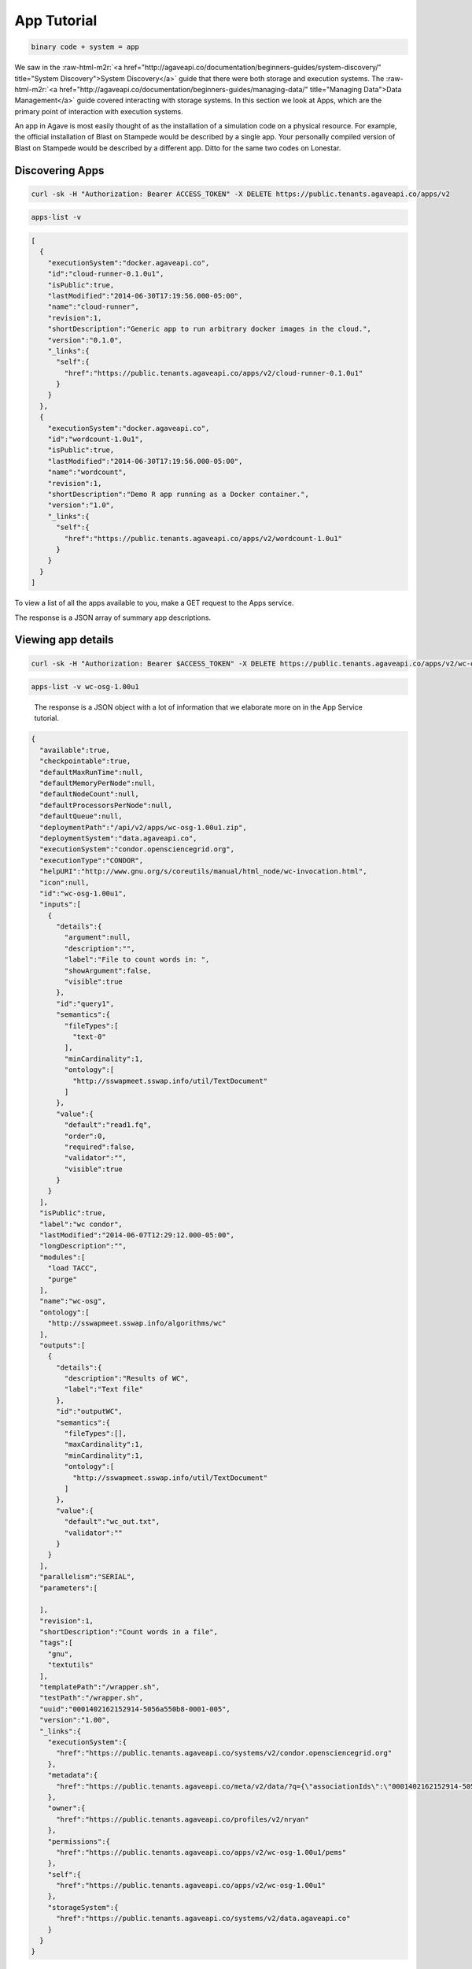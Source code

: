 .. role:: raw-html-m2r(raw)
   :format: html


App Tutorial
============

.. code-block::

   binary code + system = app


We saw in the :raw-html-m2r:`<a href="http://agaveapi.co/documentation/beginners-guides/system-discovery/" title="System Discovery">System Discovery</a>` guide that there were both storage and execution systems. The :raw-html-m2r:`<a href="http://agaveapi.co/documentation/beginners-guides/managing-data/" title="Managing Data">Data Management</a>` guide covered interacting with storage systems. In this section we look at Apps, which are the primary point of interaction with execution systems.

An app in Agave is most easily thought of as the installation of a simulation code on a physical resource. For example, the official installation of Blast on Stampede would be described by a single app. Your personally compiled version of Blast on Stampede would be described by a different app. Ditto for the same two codes on Lonestar.

Discovering Apps
----------------

.. code-block:: shell

   curl -sk -H "Authorization: Bearer ACCESS_TOKEN" -X DELETE https://public.tenants.agaveapi.co/apps/v2

.. code-block:: plaintext

   apps-list -v

.. code-block:: json

   [  
     {  
       "executionSystem":"docker.agaveapi.co",
       "id":"cloud-runner-0.1.0u1",
       "isPublic":true,
       "lastModified":"2014-06-30T17:19:56.000-05:00",
       "name":"cloud-runner",
       "revision":1,
       "shortDescription":"Generic app to run arbitrary docker images in the cloud.",
       "version":"0.1.0",
       "_links":{  
         "self":{  
           "href":"https://public.tenants.agaveapi.co/apps/v2/cloud-runner-0.1.0u1"
         }
       }
     },
     {  
       "executionSystem":"docker.agaveapi.co",
       "id":"wordcount-1.0u1",
       "isPublic":true,
       "lastModified":"2014-06-30T17:19:56.000-05:00",
       "name":"wordcount",
       "revision":1,
       "shortDescription":"Demo R app running as a Docker container.",
       "version":"1.0",
       "_links":{  
         "self":{  
           "href":"https://public.tenants.agaveapi.co/apps/v2/wordcount-1.0u1"
         }
       }
     }
   ]

To view a list of all the apps available to you, make a GET request to the Apps service.

The response is a JSON array of summary app descriptions.


.. raw:: html

   <aside class="notice">Depending on who is administering the Agave platform for your organization, you may see many or few apps returned from the above response. This is normal and has to do with what systems and apps they have chosen to make publicly available. If you don't see any apps there by default, no worries, see the <a href="http://agaveapi.co/documentation/tutorials/app-management-tutorial/" title="App Management Tutorial">App Management Tutorial</a> for a quick reference on how to add your own.</aside>


Viewing app details
-------------------

.. code-block:: shell

   curl -sk -H "Authorization: Bearer $ACCESS_TOKEN" -X DELETE https://public.tenants.agaveapi.co/apps/v2/wc-osg-1.00u1

.. code-block:: plaintext

   apps-list -v wc-osg-1.00u1

..

   The response is a JSON object with a lot of information that we elaborate more on in the App Service tutorial.


.. code-block:: json

   {  
     "available":true,
     "checkpointable":true,
     "defaultMaxRunTime":null,
     "defaultMemoryPerNode":null,
     "defaultNodeCount":null,
     "defaultProcessorsPerNode":null,
     "defaultQueue":null,
     "deploymentPath":"/api/v2/apps/wc-osg-1.00u1.zip",
     "deploymentSystem":"data.agaveapi.co",
     "executionSystem":"condor.opensciencegrid.org",
     "executionType":"CONDOR",
     "helpURI":"http://www.gnu.org/s/coreutils/manual/html_node/wc-invocation.html",
     "icon":null,
     "id":"wc-osg-1.00u1",
     "inputs":[  
       {  
         "details":{  
           "argument":null,
           "description":"",
           "label":"File to count words in: ",
           "showArgument":false,
           "visible":true
         },
         "id":"query1",
         "semantics":{  
           "fileTypes":[  
             "text-0"
           ],
           "minCardinality":1,
           "ontology":[  
             "http://sswapmeet.sswap.info/util/TextDocument"
           ]
         },
         "value":{  
           "default":"read1.fq",
           "order":0,
           "required":false,
           "validator":"",
           "visible":true
         }
       }
     ],
     "isPublic":true,
     "label":"wc condor",
     "lastModified":"2014-06-07T12:29:12.000-05:00",
     "longDescription":"",
     "modules":[  
       "load TACC",
       "purge"
     ],
     "name":"wc-osg",
     "ontology":[  
       "http://sswapmeet.sswap.info/algorithms/wc"
     ],
     "outputs":[  
       {  
         "details":{  
           "description":"Results of WC",
           "label":"Text file"
         },
         "id":"outputWC",
         "semantics":{  
           "fileTypes":[],
           "maxCardinality":1,
           "minCardinality":1,
           "ontology":[  
             "http://sswapmeet.sswap.info/util/TextDocument"
           ]
         },
         "value":{  
           "default":"wc_out.txt",
           "validator":""
         }
       }
     ],
     "parallelism":"SERIAL",
     "parameters":[  

     ],
     "revision":1,
     "shortDescription":"Count words in a file",
     "tags":[  
       "gnu",
       "textutils"
     ],
     "templatePath":"/wrapper.sh",
     "testPath":"/wrapper.sh",
     "uuid":"0001402162152914-5056a550b8-0001-005",
     "version":"1.00",
     "_links":{  
       "executionSystem":{  
         "href":"https://public.tenants.agaveapi.co/systems/v2/condor.opensciencegrid.org"
       },
       "metadata":{  
         "href":"https://public.tenants.agaveapi.co/meta/v2/data/?q={\"associationIds\":\"0001402162152914-5056a550b8-0001-005\"}"
       },
       "owner":{  
         "href":"https://public.tenants.agaveapi.co/profiles/v2/nryan"
       },
       "permissions":{  
         "href":"https://public.tenants.agaveapi.co/apps/v2/wc-osg-1.00u1/pems"
       },
       "self":{  
         "href":"https://public.tenants.agaveapi.co/apps/v2/wc-osg-1.00u1"
       },
       "storageSystem":{  
         "href":"https://public.tenants.agaveapi.co/systems/v2/data.agaveapi.co"
       }
     }
   }

Appending an app's id to the above commands will give the full app description. Let's look at the ``wc-osg-1.00u1`` app as an example.

The the important fields to notice in the repsonse are ``id``\ , ``inputs``\ , ``parameters``\ , and ``executionSystem``.


* ``id``\ : The unique id of the app. App ids are made up of a name separated by a version number. Public apps also have the revision number appended to the id to distinguish their changes over time.
* ``inputs``\ : a JSON array of objects describing the input files needed to run this app. 
  ** ``inputs.id``\ : the input id, which is the attribute name that will be used when specifying this input in a job request. ** ``inputs.details.label``\ : a short description of what this input field represents in terms of the app 
  ** ``inputs.value.required``\ : a boolean value indicating whether this value is required to submit a job request. ** ``inputs.value.validator``\ : a Perl regular expression used to validate this field value in a job request. 
* ``parameters``\ : a JSON array of objects describing the parameters needed to run this app.
  ** ``parameters.id``\ : the input id, which is the attribute name that will be used when specifying this input in a job request. ** ``parameters.details.label``\ : a short description of what this parameter represents in terms of the app 
  ** ``parameters.value.type``\ : the primary type assigned to this parameter. This determines what kind of value you pass for this parameter in a job request. Possible values are string, number, bool, flag, and enum. ** ``parameters.value.required``\ : a boolean value indicating whether this parameter is required to submit a job request. 
  ** ``parameters.value.validator``\ : a Perl regular expression used to validate this parameter value in a job request. Any parameter-specific validation will occur after the value's primary type is validated.  
* ``executionSystem``\ : the system on which this app code will run. You don't actually need to know this to run a job with this app, but it's helpful in case you need/want to debug at some point. 

Next Steps
----------

Now that you understand how to find an app and how to identify the inputs and parameters needed in a job request, we can move on to the next lesson on :raw-html-m2r:`<a href="http://agaveapi.co/documentation/beginners-guides/running-a-simulation/" title="Running a Simulation">Running a Simulation</a>`.

